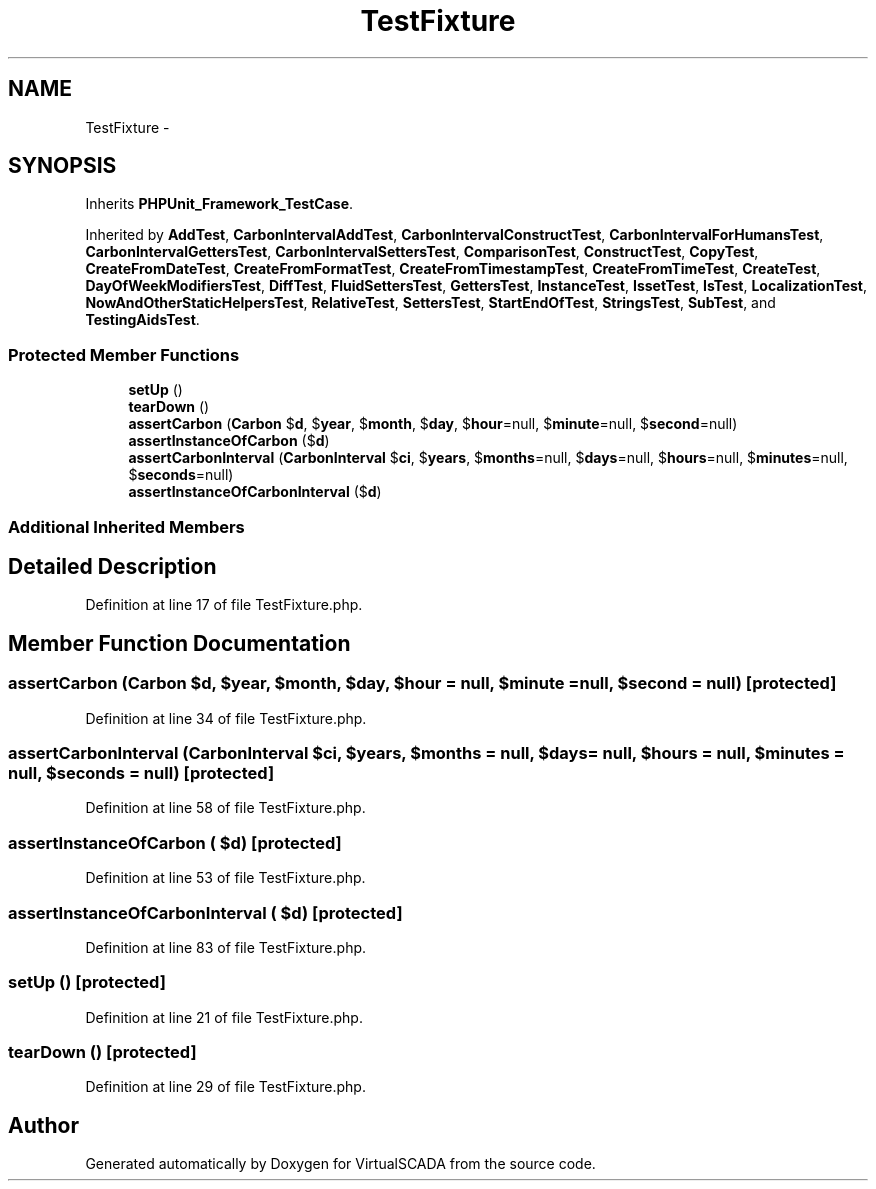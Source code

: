 .TH "TestFixture" 3 "Tue Apr 14 2015" "Version 1.0" "VirtualSCADA" \" -*- nroff -*-
.ad l
.nh
.SH NAME
TestFixture \- 
.SH SYNOPSIS
.br
.PP
.PP
Inherits \fBPHPUnit_Framework_TestCase\fP\&.
.PP
Inherited by \fBAddTest\fP, \fBCarbonIntervalAddTest\fP, \fBCarbonIntervalConstructTest\fP, \fBCarbonIntervalForHumansTest\fP, \fBCarbonIntervalGettersTest\fP, \fBCarbonIntervalSettersTest\fP, \fBComparisonTest\fP, \fBConstructTest\fP, \fBCopyTest\fP, \fBCreateFromDateTest\fP, \fBCreateFromFormatTest\fP, \fBCreateFromTimestampTest\fP, \fBCreateFromTimeTest\fP, \fBCreateTest\fP, \fBDayOfWeekModifiersTest\fP, \fBDiffTest\fP, \fBFluidSettersTest\fP, \fBGettersTest\fP, \fBInstanceTest\fP, \fBIssetTest\fP, \fBIsTest\fP, \fBLocalizationTest\fP, \fBNowAndOtherStaticHelpersTest\fP, \fBRelativeTest\fP, \fBSettersTest\fP, \fBStartEndOfTest\fP, \fBStringsTest\fP, \fBSubTest\fP, and \fBTestingAidsTest\fP\&.
.SS "Protected Member Functions"

.in +1c
.ti -1c
.RI "\fBsetUp\fP ()"
.br
.ti -1c
.RI "\fBtearDown\fP ()"
.br
.ti -1c
.RI "\fBassertCarbon\fP (\fBCarbon\fP $\fBd\fP, $\fByear\fP, $\fBmonth\fP, $\fBday\fP, $\fBhour\fP=null, $\fBminute\fP=null, $\fBsecond\fP=null)"
.br
.ti -1c
.RI "\fBassertInstanceOfCarbon\fP ($\fBd\fP)"
.br
.ti -1c
.RI "\fBassertCarbonInterval\fP (\fBCarbonInterval\fP $\fBci\fP, $\fByears\fP, $\fBmonths\fP=null, $\fBdays\fP=null, $\fBhours\fP=null, $\fBminutes\fP=null, $\fBseconds\fP=null)"
.br
.ti -1c
.RI "\fBassertInstanceOfCarbonInterval\fP ($\fBd\fP)"
.br
.in -1c
.SS "Additional Inherited Members"
.SH "Detailed Description"
.PP 
Definition at line 17 of file TestFixture\&.php\&.
.SH "Member Function Documentation"
.PP 
.SS "assertCarbon (\fBCarbon\fP $d,  $year,  $month,  $day,  $hour = \fCnull\fP,  $minute = \fCnull\fP,  $second = \fCnull\fP)\fC [protected]\fP"

.PP
Definition at line 34 of file TestFixture\&.php\&.
.SS "assertCarbonInterval (\fBCarbonInterval\fP $ci,  $years,  $months = \fCnull\fP,  $days = \fCnull\fP,  $hours = \fCnull\fP,  $minutes = \fCnull\fP,  $seconds = \fCnull\fP)\fC [protected]\fP"

.PP
Definition at line 58 of file TestFixture\&.php\&.
.SS "assertInstanceOfCarbon ( $d)\fC [protected]\fP"

.PP
Definition at line 53 of file TestFixture\&.php\&.
.SS "assertInstanceOfCarbonInterval ( $d)\fC [protected]\fP"

.PP
Definition at line 83 of file TestFixture\&.php\&.
.SS "setUp ()\fC [protected]\fP"

.PP
Definition at line 21 of file TestFixture\&.php\&.
.SS "tearDown ()\fC [protected]\fP"

.PP
Definition at line 29 of file TestFixture\&.php\&.

.SH "Author"
.PP 
Generated automatically by Doxygen for VirtualSCADA from the source code\&.
